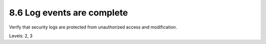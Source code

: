 8.6 Log events are complete
===========================

Verify that security logs are protected from unauthorized access and modification.

Levels: 2, 3

